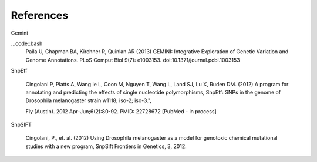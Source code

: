 References
^^^^^^^^^^

Gemini

...code::bash
  Paila U, Chapman BA, Kirchner R, Quinlan AR (2013)
  GEMINI: Integrative Exploration of Genetic Variation and Genome Annotations.
  PLoS Comput Biol 9(7): e1003153. doi:10.1371/journal.pcbi.1003153

SnpEff

  Cingolani P, Platts A, Wang le L, Coon M, Nguyen T, Wang L, Land SJ, Lu X, Ruden DM. (2012)
  A program for annotating and predicting the effects of single nucleotide polymorphisms, SnpEff: SNPs in the genome of Drosophila melanogaster strain w1118; iso-2; iso-3.",

  Fly (Austin). 2012 Apr-Jun;6(2):80-92. PMID: 22728672 [PubMed - in process]

SnpSIFT

  Cingolani, P., et. al. (2012)
  Using Drosophila melanogaster as a model for genotoxic chemical mutational studies with a new program, SnpSift
  Frontiers in Genetics, 3, 2012.
